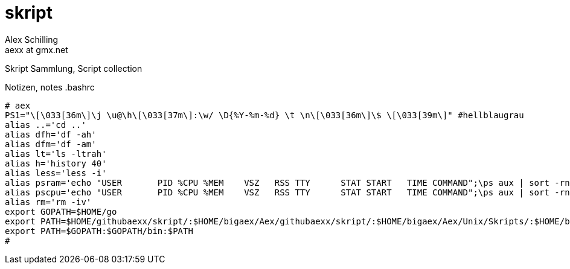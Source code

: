 skript
======
:Author:    Alex Schilling
:Email:     aexx at gmx.net

Skript Sammlung, Script collection

.Notizen, notes .bashrc
[source,bash]
----
# aex
PS1="\[\033[36m\]\j \u@\h\[\033[37m\]:\w/ \D{%Y-%m-%d} \t \n\[\033[36m\]\$ \[\033[39m\]" #hellblaugrau
alias ..='cd ..'
alias dfh='df -ah'
alias dfm='df -am'
alias lt='ls -ltrah'
alias h='history 40'
alias less='less -i'
alias psram='echo "USER       PID %CPU %MEM    VSZ   RSS TTY      STAT START   TIME COMMAND";\ps aux | sort -rnk 4 | head'
alias pscpu='echo "USER       PID %CPU %MEM    VSZ   RSS TTY      STAT START   TIME COMMAND";\ps aux | sort -rnk 3 | head'
alias rm='rm -iv'
export GOPATH=$HOME/go
export PATH=$HOME/githubaexx/skript/:$HOME/bigaex/Aex/githubaexx/skript/:$HOME/bigaex/Aex/Unix/Skripts/:$HOME/bin:$PATH
export PATH=$GOPATH:$GOPATH/bin:$PATH
#
----


